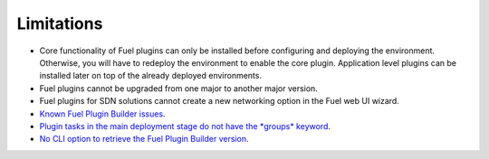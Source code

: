 .. _plugin-limitations:

Limitations
===========

* Core functionality of Fuel plugins can only be installed before configuring
  and deploying the environment. Otherwise, you will have to redeploy the
  environment to enable the core plugin. Application level plugins can be
  installed later on top of the already deployed environments.
* Fuel plugins cannot be upgraded from one major to another major version.
* Fuel plugins for SDN solutions cannot create a new networking option in
  the Fuel web UI wizard.
* `Known Fuel Plugin Builder issues <https://bugs.launchpad.net/fuel/+bug/1594949>`_.
* `Plugin tasks in the main deployment stage do not have the *groups* keyword <https://bugs.launchpad.net/fuel/+bug/1596949>`_.
* `No CLI option to retrieve the Fuel Plugin Builder version <https://bugs.launchpad.net/fuel/+bug/1594946>`_.